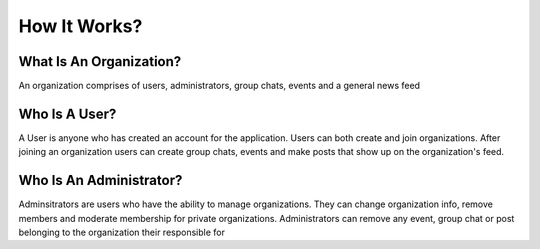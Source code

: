 How It Works?
=============



What Is An Organization?
------------------------

An organization comprises of users, administrators, group chats, events and a general news feed


Who Is A User?
--------------
A User is anyone who has created an account for the application. Users can both create and join organizations. After joining an organization users can create group chats, events and make posts that show up on the organization's feed.

Who Is An Administrator?
------------------------

Adminsitrators are users who have the ability to manage organizations. They can change organization info, remove members and moderate membership for private organizations. Administrators can remove any event, group chat or post belonging to the organization their responsible for
